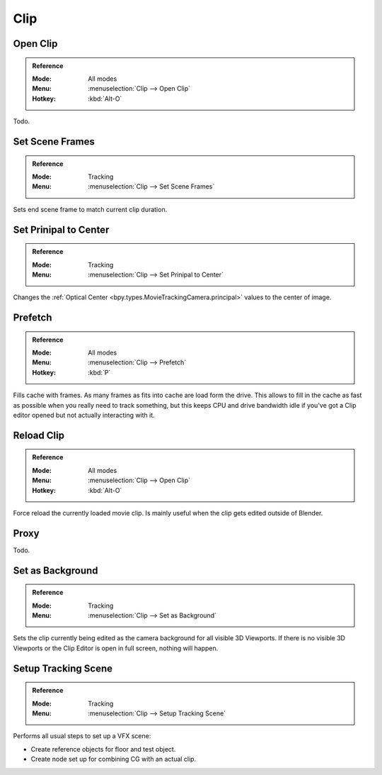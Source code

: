 
****
Clip
****

.. _bpy.ops.clip.open:

Open Clip
=========

.. admonition:: Reference
   :class: refbox

   :Mode:      All modes
   :Menu:      :menuselection:`Clip --> Open Clip`
   :Hotkey:    :kbd:`Alt-O`

Todo.


.. _bpy.ops.clip.set_scene_frames:

Set Scene Frames
================

.. admonition:: Reference
   :class: refbox

   :Mode:      Tracking
   :Menu:      :menuselection:`Clip --> Set Scene Frames`

Sets end scene frame to match current clip duration.


.. _bpy.ops.clip.set_center_principal:

Set Prinipal to Center
=======================

.. admonition:: Reference
   :class: refbox

   :Mode:      Tracking
   :Menu:      :menuselection:`Clip --> Set Prinipal to Center`

Changes the :ref:`Optical Center <bpy.types.MovieTrackingCamera.principal>` values to the center of image.


.. _bpy.ops.clip.prefetch:

Prefetch
========

.. admonition:: Reference
   :class: refbox

   :Mode:      All modes
   :Menu:      :menuselection:`Clip --> Prefetch`
   :Hotkey:    :kbd:`P`

Fills cache with frames. As many frames as fits into cache are load form the drive.
This allows to fill in the cache as fast as possible when you really need to track something,
but this keeps CPU and drive bandwidth idle if you've got a Clip editor opened but not actually interacting with it.


.. _bpy.ops.clip.reload:

Reload Clip
===========

.. admonition:: Reference
   :class: refbox

   :Mode:      All modes
   :Menu:      :menuselection:`Clip --> Open Clip`
   :Hotkey:    :kbd:`Alt-O`

Force reload the currently loaded movie clip. Is mainly useful when the clip gets edited outside of Blender.


Proxy
=====

Todo.


.. _bpy.ops.clip.set_viewport_background:

Set as Background
=================

.. admonition:: Reference
   :class: refbox

   :Mode:      Tracking
   :Menu:      :menuselection:`Clip --> Set as Background`

Sets the clip currently being edited as the camera background for all visible 3D Viewports.
If there is no visible 3D Viewports or the Clip Editor is open in full screen, nothing will happen.


.. _bpy.ops.clip.setup_tracking_scene:

Setup Tracking Scene
====================

.. admonition:: Reference
   :class: refbox

   :Mode:      Tracking
   :Menu:      :menuselection:`Clip --> Setup Tracking Scene`

Performs all usual steps to set up a VFX scene:

- Create reference objects for floor and test object.
- Create node set up for combining CG with an actual clip.
